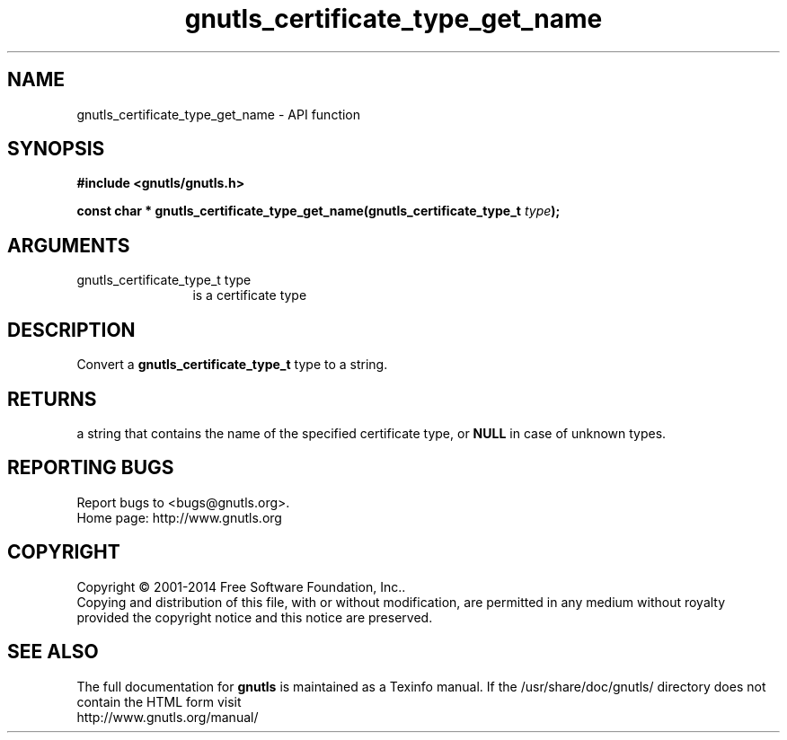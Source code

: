 .\" DO NOT MODIFY THIS FILE!  It was generated by gdoc.
.TH "gnutls_certificate_type_get_name" 3 "3.3.24" "gnutls" "gnutls"
.SH NAME
gnutls_certificate_type_get_name \- API function
.SH SYNOPSIS
.B #include <gnutls/gnutls.h>
.sp
.BI "const char * gnutls_certificate_type_get_name(gnutls_certificate_type_t           " type ");"
.SH ARGUMENTS
.IP "gnutls_certificate_type_t           type" 12
is a certificate type
.SH "DESCRIPTION"
Convert a \fBgnutls_certificate_type_t\fP type to a string.
.SH "RETURNS"
a string that contains the name of the specified
certificate type, or \fBNULL\fP in case of unknown types.
.SH "REPORTING BUGS"
Report bugs to <bugs@gnutls.org>.
.br
Home page: http://www.gnutls.org

.SH COPYRIGHT
Copyright \(co 2001-2014 Free Software Foundation, Inc..
.br
Copying and distribution of this file, with or without modification,
are permitted in any medium without royalty provided the copyright
notice and this notice are preserved.
.SH "SEE ALSO"
The full documentation for
.B gnutls
is maintained as a Texinfo manual.
If the /usr/share/doc/gnutls/
directory does not contain the HTML form visit
.B
.IP http://www.gnutls.org/manual/
.PP

